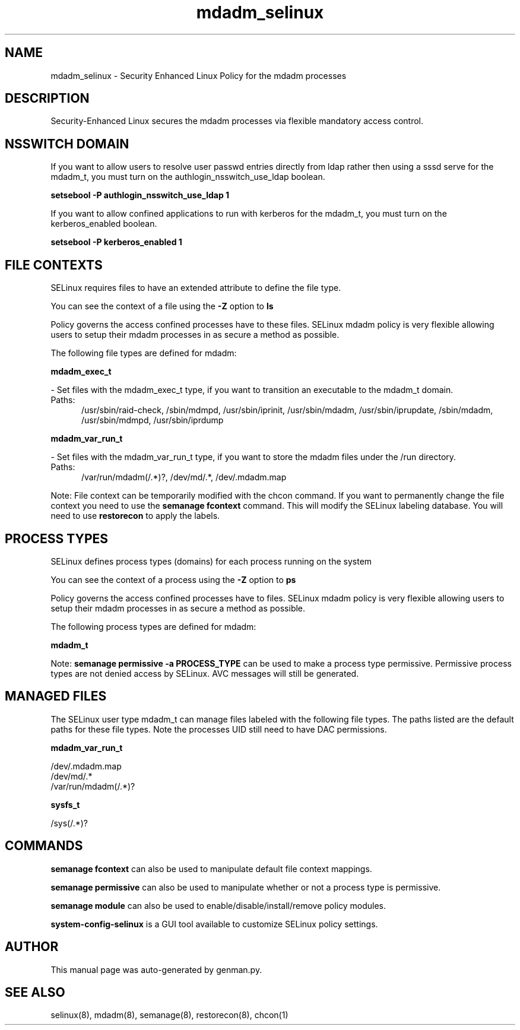 .TH  "mdadm_selinux"  "8"  "mdadm" "dwalsh@redhat.com" "mdadm SELinux Policy documentation"
.SH "NAME"
mdadm_selinux \- Security Enhanced Linux Policy for the mdadm processes
.SH "DESCRIPTION"

Security-Enhanced Linux secures the mdadm processes via flexible mandatory access
control.  

.SH NSSWITCH DOMAIN

.PP
If you want to allow users to resolve user passwd entries directly from ldap rather then using a sssd serve for the mdadm_t, you must turn on the authlogin_nsswitch_use_ldap boolean.

.EX
.B setsebool -P authlogin_nsswitch_use_ldap 1
.EE

.PP
If you want to allow confined applications to run with kerberos for the mdadm_t, you must turn on the kerberos_enabled boolean.

.EX
.B setsebool -P kerberos_enabled 1
.EE

.SH FILE CONTEXTS
SELinux requires files to have an extended attribute to define the file type. 
.PP
You can see the context of a file using the \fB\-Z\fP option to \fBls\bP
.PP
Policy governs the access confined processes have to these files. 
SELinux mdadm policy is very flexible allowing users to setup their mdadm processes in as secure a method as possible.
.PP 
The following file types are defined for mdadm:


.EX
.PP
.B mdadm_exec_t 
.EE

- Set files with the mdadm_exec_t type, if you want to transition an executable to the mdadm_t domain.

.br
.TP 5
Paths: 
/usr/sbin/raid-check, /sbin/mdmpd, /usr/sbin/iprinit, /usr/sbin/mdadm, /usr/sbin/iprupdate, /sbin/mdadm, /usr/sbin/mdmpd, /usr/sbin/iprdump

.EX
.PP
.B mdadm_var_run_t 
.EE

- Set files with the mdadm_var_run_t type, if you want to store the mdadm files under the /run directory.

.br
.TP 5
Paths: 
/var/run/mdadm(/.*)?, /dev/md/.*, /dev/.mdadm\.map

.PP
Note: File context can be temporarily modified with the chcon command.  If you want to permanently change the file context you need to use the 
.B semanage fcontext 
command.  This will modify the SELinux labeling database.  You will need to use
.B restorecon
to apply the labels.

.SH PROCESS TYPES
SELinux defines process types (domains) for each process running on the system
.PP
You can see the context of a process using the \fB\-Z\fP option to \fBps\bP
.PP
Policy governs the access confined processes have to files. 
SELinux mdadm policy is very flexible allowing users to setup their mdadm processes in as secure a method as possible.
.PP 
The following process types are defined for mdadm:

.EX
.B mdadm_t 
.EE
.PP
Note: 
.B semanage permissive -a PROCESS_TYPE 
can be used to make a process type permissive. Permissive process types are not denied access by SELinux. AVC messages will still be generated.

.SH "MANAGED FILES"

The SELinux user type mdadm_t can manage files labeled with the following file types.  The paths listed are the default paths for these file types.  Note the processes UID still need to have DAC permissions.

.br
.B mdadm_var_run_t

	/dev/.mdadm\.map
.br
	/dev/md/.*
.br
	/var/run/mdadm(/.*)?
.br

.br
.B sysfs_t

	/sys(/.*)?
.br

.SH "COMMANDS"
.B semanage fcontext
can also be used to manipulate default file context mappings.
.PP
.B semanage permissive
can also be used to manipulate whether or not a process type is permissive.
.PP
.B semanage module
can also be used to enable/disable/install/remove policy modules.

.PP
.B system-config-selinux 
is a GUI tool available to customize SELinux policy settings.

.SH AUTHOR	
This manual page was auto-generated by genman.py.

.SH "SEE ALSO"
selinux(8), mdadm(8), semanage(8), restorecon(8), chcon(1)
